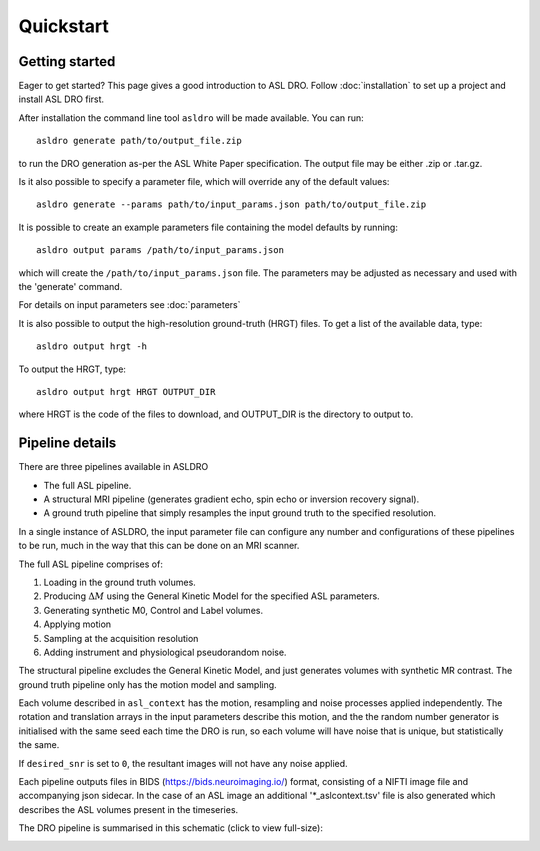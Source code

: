 Quickstart
==========

Getting started
---------------

Eager to get started? This page gives a good introduction to ASL DRO.
Follow :doc:`installation` to set up a project and install ASL DRO first.

After installation the command line tool ``asldro`` will be made available. You can run::

    asldro generate path/to/output_file.zip

to run the DRO generation as-per the ASL White Paper specification. The output file may
be either .zip or .tar.gz.

Is it also possible to specify a parameter file, which will override any of the default values::

    asldro generate --params path/to/input_params.json path/to/output_file.zip

It is possible to create an example parameters file containing the model defaults by running::

    asldro output params /path/to/input_params.json

which will create the ``/path/to/input_params.json`` file. The parameters may be adjusted as
necessary and used with the 'generate' command. 

For details on input parameters see :doc:`parameters`

It is also possible to output the high-resolution ground-truth (HRGT) files.
To get a list of the available data, type::

    asldro output hrgt -h

To output the HRGT, type::

    asldro output hrgt HRGT OUTPUT_DIR

where HRGT is the code of the files to download, and OUTPUT_DIR is the directory to output to.
    

Pipeline details
----------------

There are three pipelines available in ASLDRO

* The full ASL pipeline.
* A structural MRI pipeline (generates gradient echo, spin echo or inversion recovery signal).
* A ground truth pipeline that simply resamples the input ground truth to the specified resolution.

In a single instance of ASLDRO, the input parameter file can configure any number and configurations
of these pipelines to be run, much in the way that this can be done on an MRI scanner.

The full ASL pipeline comprises of:

#. Loading in the ground truth volumes.
#. Producing :math:`\Delta M` using the General Kinetic Model for the specified ASL parameters.
#. Generating synthetic M0, Control and Label volumes.
#. Applying motion
#. Sampling at the acquisition resolution
#. Adding instrument and physiological pseudorandom noise.

The structural pipeline excludes the General Kinetic Model, and just generates volumes with synthetic
MR contrast.  The ground truth pipeline only has the motion model and sampling.

Each volume described in ``asl_context`` has the motion, resampling and noise processes applied
independently. The rotation and translation arrays in the input parameters describe this motion, and
the the random number generator is initialised with the same seed each time the DRO is run, so each
volume will have noise that is unique, but statistically the same.

If ``desired_snr`` is set to ``0``, the resultant images will not have any noise applied. 

Each pipeline outputs files in BIDS (https://bids.neuroimaging.io/) format, consisting of a NIFTI
image file and accompanying json sidecar. In the case of an ASL image an 
additional '\*_aslcontext.tsv' file is also generated which describes the ASL volumes
present in the timeseries. 

The DRO pipeline is summarised in this schematic (click to view full-size):

.. image:: /images/asldro.png
  :scale: 50
